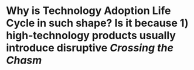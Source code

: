* Why is Technology Adoption Life Cycle in such shape? Is it because 1) high-technology products usually introduce disruptive [[Crossing the Chasm]]